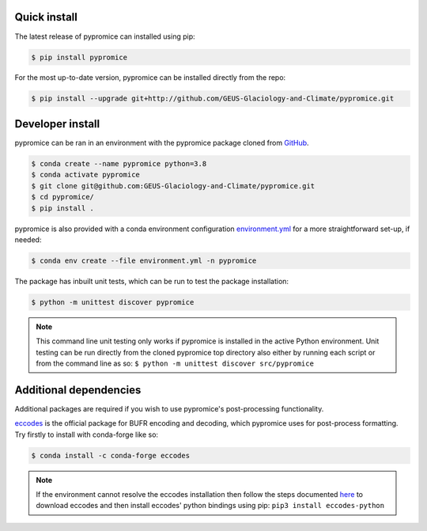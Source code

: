 *************
Quick install
*************
The latest release of pypromice can installed using pip:

.. code:: console

	$ pip install pypromice

For the most up-to-date version, pypromice can be installed directly from the repo: 

.. code:: console

	$ pip install --upgrade git+http://github.com/GEUS-Glaciology-and-Climate/pypromice.git

*****************
Developer install
*****************

pypromice can be ran in an environment with the pypromice package cloned from GitHub_. 

.. code:: console

	$ conda create --name pypromice python=3.8
	$ conda activate pypromice
	$ git clone git@github.com:GEUS-Glaciology-and-Climate/pypromice.git
	$ cd pypromice/
	$ pip install .

pypromice is also provided with a conda environment configuration environment.yml_ for a more straightforward set-up, if needed:

.. code:: console

	$ conda env create --file environment.yml -n pypromice
	
.. _GitHub: https://github.com/GEUS-Glaciology-and-Climate/pypromice
.. _environment.yml: https://github.com/GEUS-Glaciology-and-Climate/pypromice/blob/main/environment.yml

The package has inbuilt unit tests, which can be run to test the package installation:

.. code:: console

	$ python -m unittest discover pypromice
        
.. note::

	This command line unit testing only works if pypromice is installed in the active Python environment. Unit testing can be run directly from the cloned pypromice top directory also either by running each script or from the command line as so: ``$ python -m unittest discover src/pypromice``

***********************
Additional dependencies
***********************

Additional packages are required if you wish to use pypromice's post-processing functionality. 

eccodes_ is the official package for BUFR encoding and decoding, which pypromice uses for post-process formatting. Try firstly to install with conda-forge like so:

.. code:: console

	$ conda install -c conda-forge eccodes

.. note::

	If the environment cannot resolve the eccodes installation then follow the steps documented here_ to download eccodes and then install eccodes' python bindings using pip: ``pip3 install eccodes-python``

.. _eccodes: https://confluence.ecmwf.int/display/ECC/ecCodes+installation
.. _here: https://gist.github.com/MHBalsmeier/a01ad4e07ecf467c90fad2ac7719844a
